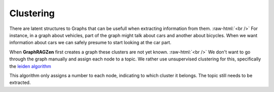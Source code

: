 .. role:: raw-html(raw)
    :format: html

Clustering
----------

There are latent structures to Graphs that can be usefull when extracting information from them.
:raw-html:`<br />`
For instance, in a graph about vehicles, part of the graph might talk about cars and another about
bicycles. When we want information about cars we can safely presume to start looking at the car part.

When **GraphRAGZen** first creates a graph these clusters are not yet known.
:raw-html:`<br />`
We don't want to go through the graph manually and assign each node to a topic. We rather use 
unsupervised clustering for this, specifically the `leiden algorithm <https://arxiv.org/abs/1810.08473>`_

This algorithm only assigns a number to each node, indicating to which cluster it belongs. 
The topic still needs to be extracted.
